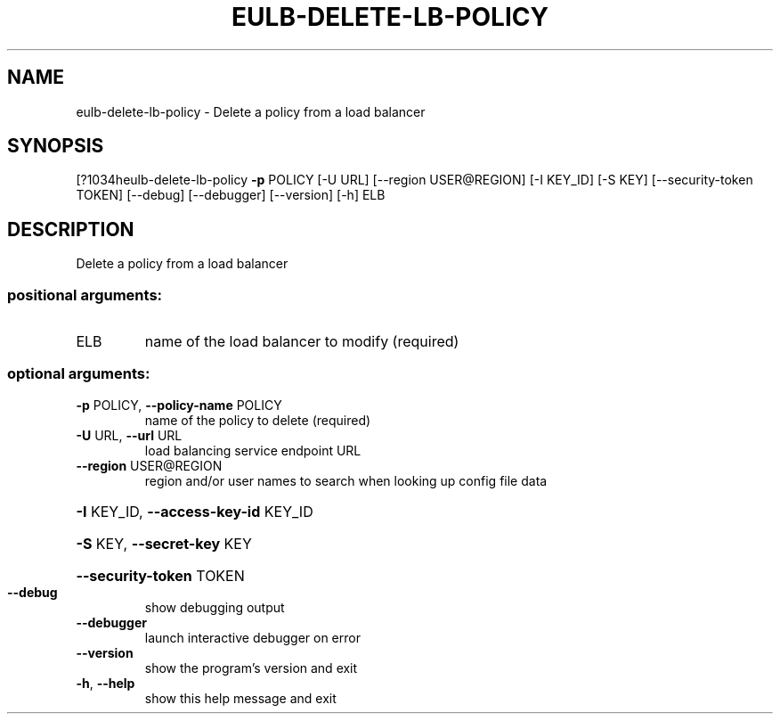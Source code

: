 .\" DO NOT MODIFY THIS FILE!  It was generated by help2man 1.44.1.
.TH EULB-DELETE-LB-POLICY "1" "September 2014" "euca2ools 3.1.1" "User Commands"
.SH NAME
eulb-delete-lb-policy \- Delete a policy from a load balancer
.SH SYNOPSIS
[?1034heulb\-delete\-lb\-policy \fB\-p\fR POLICY [\-U URL] [\-\-region USER@REGION]
[\-I KEY_ID] [\-S KEY] [\-\-security\-token TOKEN]
[\-\-debug] [\-\-debugger] [\-\-version] [\-h]
ELB
.SH DESCRIPTION
Delete a policy from a load balancer
.SS "positional arguments:"
.TP
ELB
name of the load balancer to modify (required)
.SS "optional arguments:"
.TP
\fB\-p\fR POLICY, \fB\-\-policy\-name\fR POLICY
name of the policy to delete (required)
.TP
\fB\-U\fR URL, \fB\-\-url\fR URL
load balancing service endpoint URL
.TP
\fB\-\-region\fR USER@REGION
region and/or user names to search when looking up
config file data
.HP
\fB\-I\fR KEY_ID, \fB\-\-access\-key\-id\fR KEY_ID
.HP
\fB\-S\fR KEY, \fB\-\-secret\-key\fR KEY
.HP
\fB\-\-security\-token\fR TOKEN
.TP
\fB\-\-debug\fR
show debugging output
.TP
\fB\-\-debugger\fR
launch interactive debugger on error
.TP
\fB\-\-version\fR
show the program's version and exit
.TP
\fB\-h\fR, \fB\-\-help\fR
show this help message and exit
